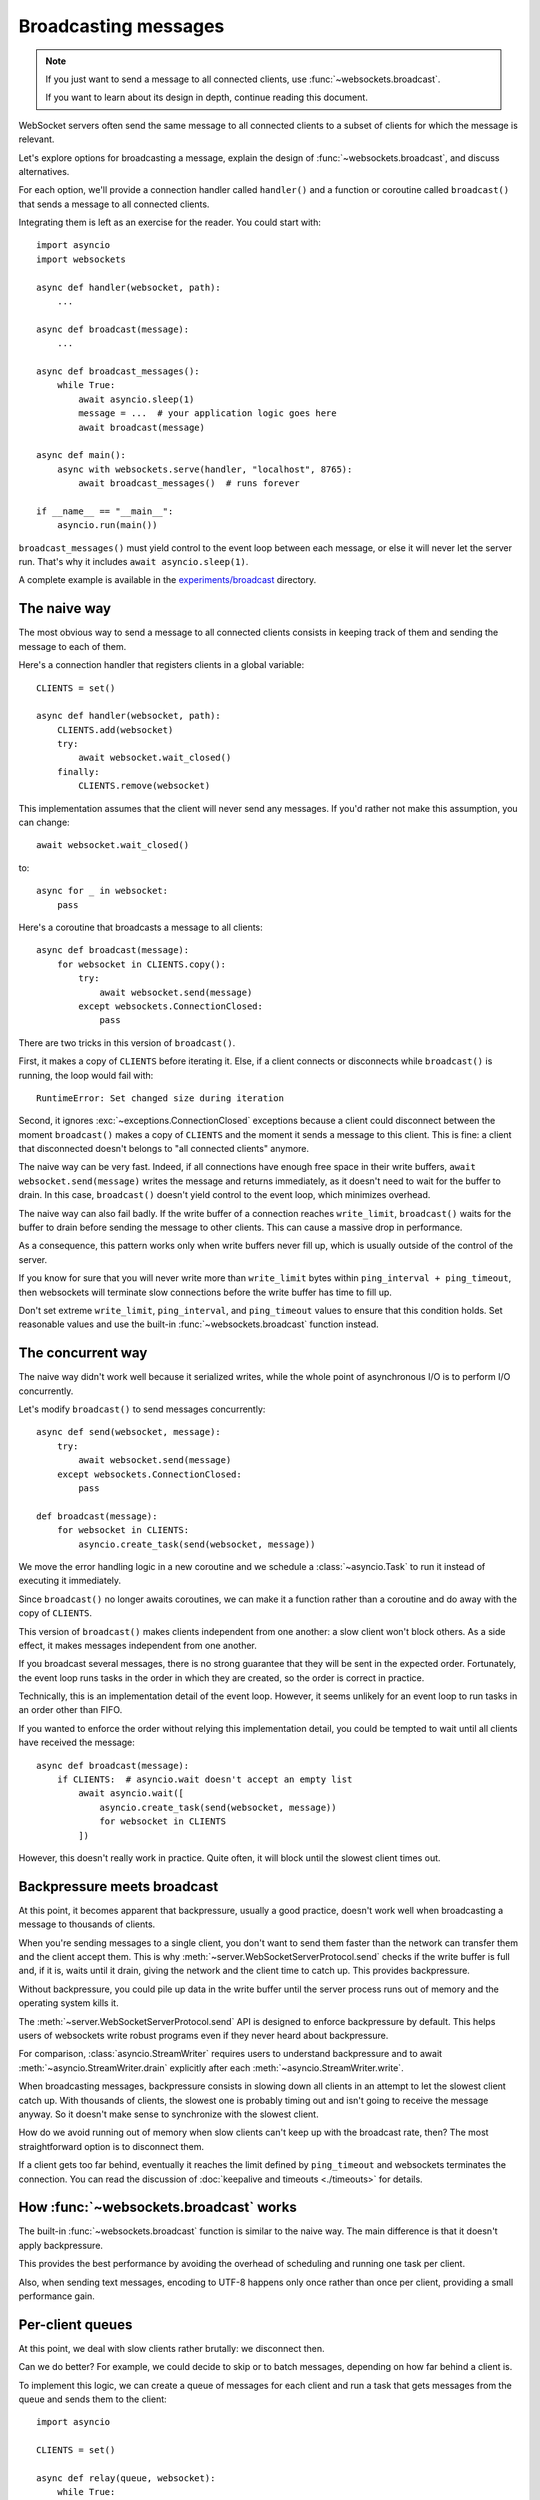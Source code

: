 Broadcasting messages
=====================

.. currentmodule: websockets


.. note::

    If you just want to send a message to all connected clients, use
    :func:`~websockets.broadcast`.

    If you want to learn about its design in depth, continue reading this
    document.

WebSocket servers often send the same message to all connected clients to a
subset of clients for which the message is relevant.

Let's explore options for broadcasting a message, explain the design
of :func:`~websockets.broadcast`, and discuss alternatives.

For each option, we'll provide a connection handler called ``handler()`` and a
function or coroutine called ``broadcast()`` that sends a message to all
connected clients.

Integrating them is left as an exercise for the reader. You could start with::

    import asyncio
    import websockets

    async def handler(websocket, path):
        ...

    async def broadcast(message):
        ...

    async def broadcast_messages():
        while True:
            await asyncio.sleep(1)
            message = ...  # your application logic goes here
            await broadcast(message)

    async def main():
        async with websockets.serve(handler, "localhost", 8765):
            await broadcast_messages()  # runs forever

    if __name__ == "__main__":
        asyncio.run(main())

``broadcast_messages()`` must yield control to the event loop between each
message, or else it will never let the server run. That's why it includes
``await asyncio.sleep(1)``.

A complete example is available in the `experiments/broadcast`_ directory.

.. _experiments/broadcast: https://github.com/aaugustin/websockets/tree/main/experiments/broadcast

The naive way
-------------

The most obvious way to send a message to all connected clients consists in
keeping track of them and sending the message to each of them.

Here's a connection handler that registers clients in a global variable::

    CLIENTS = set()

    async def handler(websocket, path):
        CLIENTS.add(websocket)
        try:
            await websocket.wait_closed()
        finally:
            CLIENTS.remove(websocket)

This implementation assumes that the client will never send any messages. If
you'd rather not make this assumption, you can change::

            await websocket.wait_closed()

to::

            async for _ in websocket:
                pass

Here's a coroutine that broadcasts a message to all clients::

    async def broadcast(message):
        for websocket in CLIENTS.copy():
            try:
                await websocket.send(message)
            except websockets.ConnectionClosed:
                pass

There are two tricks in this version of ``broadcast()``.

First, it makes a copy of ``CLIENTS`` before iterating it. Else, if a client
connects or disconnects while ``broadcast()`` is running, the loop would fail
with::

    RuntimeError: Set changed size during iteration

Second, it ignores :exc:`~exceptions.ConnectionClosed` exceptions because a
client could disconnect between the moment ``broadcast()`` makes a copy of
``CLIENTS`` and the moment it sends a message to this client. This is fine: a
client that disconnected doesn't belongs to "all connected clients" anymore.

The naive way can be very fast. Indeed, if all connections have enough free
space in their write buffers, ``await websocket.send(message)`` writes the
message and returns immediately, as it doesn't need to wait for the buffer to
drain. In this case, ``broadcast()`` doesn't yield control to the event loop,
which minimizes overhead.

The naive way can also fail badly. If the write buffer of a connection reaches
``write_limit``, ``broadcast()`` waits for the buffer to drain before sending
the message to other clients. This can cause a massive drop in performance.

As a consequence, this pattern works only when write buffers never fill up,
which is usually outside of the control of the server.

If you know for sure that you will never write more than ``write_limit`` bytes
within ``ping_interval + ping_timeout``, then websockets will terminate slow
connections before the write buffer has time to fill up.

Don't set extreme ``write_limit``, ``ping_interval``, and ``ping_timeout``
values to ensure that this condition holds. Set reasonable values and use the
built-in :func:`~websockets.broadcast` function instead.

The concurrent way
------------------

The naive way didn't work well because it serialized writes, while the whole
point of asynchronous I/O is to perform I/O concurrently.

Let's modify ``broadcast()`` to send messages concurrently::

    async def send(websocket, message):
        try:
            await websocket.send(message)
        except websockets.ConnectionClosed:
            pass

    def broadcast(message):
        for websocket in CLIENTS:
            asyncio.create_task(send(websocket, message))

We move the error handling logic in a new coroutine and we schedule
a :class:`~asyncio.Task` to run it instead of executing it immediately.

Since ``broadcast()`` no longer awaits coroutines, we can make it a function
rather than a coroutine and do away with the copy of ``CLIENTS``.

This version of ``broadcast()`` makes clients independent from one another: a
slow client won't block others. As a side effect, it makes messages
independent from one another.

If you broadcast several messages, there is no strong guarantee that they will
be sent in the expected order. Fortunately, the event loop runs tasks in the
order in which they are created, so the order is correct in practice.

Technically, this is an implementation detail of the event loop. However, it
seems unlikely for an event loop to run tasks in an order other than FIFO.

If you wanted to enforce the order without relying this implementation detail,
you could be tempted to wait until all clients have received the message::

    async def broadcast(message):
        if CLIENTS:  # asyncio.wait doesn't accept an empty list
            await asyncio.wait([
                asyncio.create_task(send(websocket, message))
                for websocket in CLIENTS
            ])

However, this doesn't really work in practice. Quite often, it will block
until the slowest client times out.

Backpressure meets broadcast
----------------------------

At this point, it becomes apparent that backpressure, usually a good practice,
doesn't work well when broadcasting a message to thousands of clients.

When you're sending messages to a single client, you don't want to send them
faster than the network can transfer them and the client accept them. This is
why :meth:`~server.WebSocketServerProtocol.send` checks if the write buffer
is full and, if it is, waits until it drain, giving the network and the
client time to catch up. This provides backpressure.

Without backpressure, you could pile up data in the write buffer until the
server process runs out of memory and the operating system kills it.

The :meth:`~server.WebSocketServerProtocol.send` API is designed to enforce
backpressure by default. This helps users of websockets write robust programs
even if they never heard about backpressure.

For comparison, :class:`asyncio.StreamWriter` requires users to understand
backpressure and to await :meth:`~asyncio.StreamWriter.drain` explicitly
after each :meth:`~asyncio.StreamWriter.write`.

When broadcasting messages, backpressure consists in slowing down all clients
in an attempt to let the slowest client catch up. With thousands of clients,
the slowest one is probably timing out and isn't going to receive the message
anyway. So it doesn't make sense to synchronize with the slowest client.

How do we avoid running out of memory when slow clients can't keep up with the
broadcast rate, then? The most straightforward option is to disconnect them.

If a client gets too far behind, eventually it reaches the limit defined by
``ping_timeout`` and websockets terminates the connection. You can read the
discussion of :doc:`keepalive and timeouts <./timeouts>` for details.

How :func:`~websockets.broadcast` works
---------------------------------------

The built-in :func:`~websockets.broadcast` function is similar to the naive
way. The main difference is that it doesn't apply backpressure.

This provides the best performance by avoiding the overhead of scheduling and
running one task per client.

Also, when sending text messages, encoding to UTF-8 happens only once rather
than once per client, providing a small performance gain.

Per-client queues
-----------------

At this point, we deal with slow clients rather brutally: we disconnect then.

Can we do better? For example, we could decide to skip or to batch messages,
depending on how far behind a client is.

To implement this logic, we can create a queue of messages for each client and
run a task that gets messages from the queue and sends them to the client::

    import asyncio

    CLIENTS = set()

    async def relay(queue, websocket):
        while True:
            # Implement custom logic based on queue.qsize() and
            # websocket.transport.get_write_buffer_size() here.
            message = await queue.get()
            await websocket.send(message)

    async def handler(websocket, path):
        queue = asyncio.Queue()
        relay_task = asyncio.create_task(relay(queue, websocket))
        CLIENTS.add(queue)
        try:
            await websocket.wait_closed()
        finally:
            CLIENTS.remove(queue)
            relay_task.cancel()

Then we can broadcast a message by pushing it to all queues::

    def broadcast(message):
        for queue in CLIENTS:
            queue.put_nowait(message)

The queues provide an additional buffer between the ``broadcast()`` function
and clients. This makes it easier to support slow clients without excessive
memory usage because queued messages aren't duplicated to  write buffers
until ``relay()`` processes them.

Publish–subscribe
-----------------

Can we avoid centralizing the list of connected clients in a global variable?

If each client subscribes to a stream a messages, then broadcasting becomes as
simple as publishing a message to the stream.

Here's a message stream that supports multiple consumers::

    class PubSub:
        def __init__(self):
            self.waiter = asyncio.Future()

        def publish(self, value):
            waiter, self.waiter = self.waiter, asyncio.Future()
            waiter.set_result((value, self.waiter))

        async def subscribe(self):
            waiter = self.waiter
            while True:
                value, waiter = await waiter
                yield value

        __aiter__ = subscribe

    PUBSUB = PubSub()

The stream is implemented as a linked list of futures. It isn't necessary to
synchronize consumers. They can read the stream at their own pace,
independently from one another. Once all consumers read a message, there are
no references left, therefore the garbage collector deletes it.

The connection handler subscribes to the stream and sends messages::

    async def handler(websocket, path):
        async for message in PUBSUB:
            await websocket.send(message)

The broadcast function publishes to the stream::

    def broadcast(message):
        PUBSUB.publish(message)

Like per-client queues, this version supports slow clients with limited memory
usage. Unlike per-client queues, it makes it difficult to tell how far behind
a client is. The ``PubSub`` class could be extended or refactored to provide
this information.

The ``for`` loop is gone from this version of the ``broadcast()`` function.
However, there's still a ``for`` loop iterating on all clients hidden deep
inside :mod:`asyncio`. When ``publish()`` sets the result of the ``waiter``
future, :mod:`asyncio` loops on callbacks registered with this future and
schedules them. This is how connection handlers receive the next value from
the asynchronous iterator returned by ``subscribe()``.

Performance considerations
--------------------------

The built-in :func:`~websockets.broadcast` function sends all messages without
yielding control to the event loop. So does the naive way when the network
and clients are fast and reliable.

For each client, a WebSocket frame is prepared and sent to the network. This
is the minimum amount of work required to broadcast a message.

It would be tempting to prepare a frame and reuse it for all connections.
However, this isn't possible in general for two reasons:

* Clients can negotiate different extensions. You would have to enforce the
  same extensions with the same parameters. For example, you would have to
  select some compression settings and reject clients that cannot support
  these settings.

* Extensions can be stateful, producing different encodings of the same
  message depending on previous messages. For example, you would have to
  disable context takeover to make compression stateless, resulting in poor
  compression rates.

All other patterns discussed above yield control to the event loop once per
client because messages are sent by different tasks. This makes them slower
than the built-in :func:`~websockets.broadcast` function.

There is no major difference between the performance of per-message queues and
publish–subscribe.
